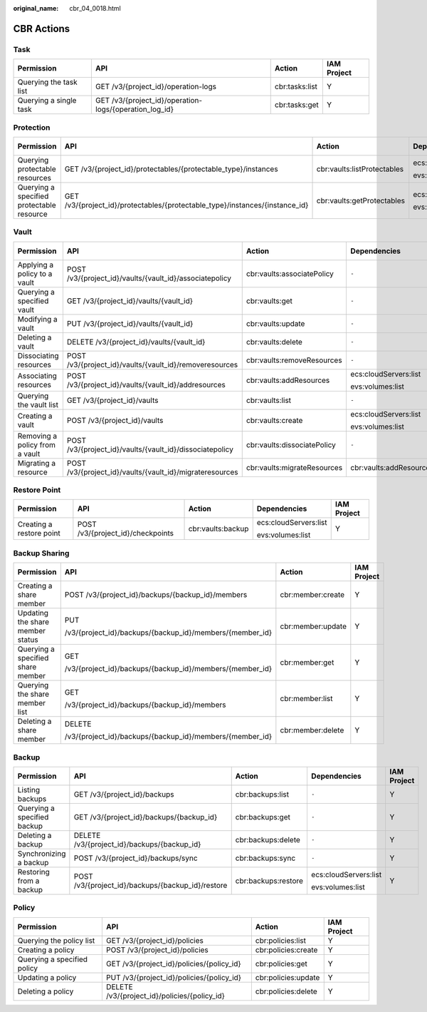 :original_name: cbr_04_0018.html

.. _cbr_04_0018:

CBR Actions
===========

Task
----

+------------------------+--------------------------------------------------------+----------------+-------------+
| Permission             | API                                                    | Action         | IAM Project |
+========================+========================================================+================+=============+
| Querying the task list | GET /v3/{project_id}/operation-logs                    | cbr:tasks:list | Y           |
+------------------------+--------------------------------------------------------+----------------+-------------+
| Querying a single task | GET /v3/{project_id}/operation-logs/{operation_log_id} | cbr:tasks:get  | Y           |
+------------------------+--------------------------------------------------------+----------------+-------------+

Protection
----------

+-------------------------------------------+------------------------------------------------------------------------------+-----------------------------+-----------------------+-------------+
| Permission                                | API                                                                          | Action                      | Dependencies          | IAM Project |
+===========================================+==============================================================================+=============================+=======================+=============+
| Querying protectable resources            | GET /v3/{project_id}/protectables/{protectable_type}/instances               | cbr:vaults:listProtectables | ecs:cloudServers:list | Y           |
|                                           |                                                                              |                             |                       |             |
|                                           |                                                                              |                             | evs:volumes:list      |             |
+-------------------------------------------+------------------------------------------------------------------------------+-----------------------------+-----------------------+-------------+
| Querying a specified protectable resource | GET /v3/{project_id}/protectables/{protectable_type}/instances/{instance_id} | cbr:vaults:getProtectables  | ecs:cloudServers:list | Y           |
|                                           |                                                                              |                             |                       |             |
|                                           |                                                                              |                             | evs:volumes:list      |             |
+-------------------------------------------+------------------------------------------------------------------------------+-----------------------------+-----------------------+-------------+

.. _cbr_04_0018__section16923143918296:

Vault
-----

+--------------------------------+----------------------------------------------------------+-----------------------------+-------------------------+-------------+
| Permission                     | API                                                      | Action                      | Dependencies            | IAM Project |
+================================+==========================================================+=============================+=========================+=============+
| Applying a policy to a vault   | POST /v3/{project_id}/vaults/{vault_id}/associatepolicy  | cbr:vaults:associatePolicy  | ``-``                   | Y           |
+--------------------------------+----------------------------------------------------------+-----------------------------+-------------------------+-------------+
| Querying a specified vault     | GET /v3/{project_id}/vaults/{vault_id}                   | cbr:vaults:get              | ``-``                   | Y           |
+--------------------------------+----------------------------------------------------------+-----------------------------+-------------------------+-------------+
| Modifying a vault              | PUT /v3/{project_id}/vaults/{vault_id}                   | cbr:vaults:update           | ``-``                   | Y           |
+--------------------------------+----------------------------------------------------------+-----------------------------+-------------------------+-------------+
| Deleting a vault               | DELETE /v3/{project_id}/vaults/{vault_id}                | cbr:vaults:delete           | ``-``                   | Y           |
+--------------------------------+----------------------------------------------------------+-----------------------------+-------------------------+-------------+
| Dissociating resources         | POST /v3/{project_id}/vaults/{vault_id}/removeresources  | cbr:vaults:removeResources  | ``-``                   | Y           |
+--------------------------------+----------------------------------------------------------+-----------------------------+-------------------------+-------------+
| Associating resources          | POST /v3/{project_id}/vaults/{vault_id}/addresources     | cbr:vaults:addResources     | ecs:cloudServers:list   | Y           |
|                                |                                                          |                             |                         |             |
|                                |                                                          |                             | evs:volumes:list        |             |
+--------------------------------+----------------------------------------------------------+-----------------------------+-------------------------+-------------+
| Querying the vault list        | GET /v3/{project_id}/vaults                              | cbr:vaults:list             | ``-``                   | Y           |
+--------------------------------+----------------------------------------------------------+-----------------------------+-------------------------+-------------+
| Creating a vault               | POST /v3/{project_id}/vaults                             | cbr:vaults:create           | ecs:cloudServers:list   | Y           |
|                                |                                                          |                             |                         |             |
|                                |                                                          |                             | evs:volumes:list        |             |
+--------------------------------+----------------------------------------------------------+-----------------------------+-------------------------+-------------+
| Removing a policy from a vault | POST /v3/{project_id}/vaults/{vault_id}/dissociatepolicy | cbr:vaults:dissociatePolicy | ``-``                   | Y           |
+--------------------------------+----------------------------------------------------------+-----------------------------+-------------------------+-------------+
| Migrating a resource           | POST /v3/{project_id}/vaults/{vault_id}/migrateresources | cbr:vaults:migrateResources | cbr:vaults:addResources | Y           |
+--------------------------------+----------------------------------------------------------+-----------------------------+-------------------------+-------------+

Restore Point
-------------

+--------------------------+-----------------------------------+-------------------+-----------------------+-------------+
| Permission               | API                               | Action            | Dependencies          | IAM Project |
+==========================+===================================+===================+=======================+=============+
| Creating a restore point | POST /v3/{project_id}/checkpoints | cbr:vaults:backup | ecs:cloudServers:list | Y           |
|                          |                                   |                   |                       |             |
|                          |                                   |                   | evs:volumes:list      |             |
+--------------------------+-----------------------------------+-------------------+-----------------------+-------------+

.. _cbr_04_0018__section86041763166:

Backup Sharing
--------------

+-----------------------------------+----------------------------------------------------------+-------------------+-----------------+
| Permission                        | API                                                      | Action            | IAM Project     |
+===================================+==========================================================+===================+=================+
| Creating a share member           | POST /v3/{project_id}/backups/{backup_id}/members        | cbr:member:create | Y               |
+-----------------------------------+----------------------------------------------------------+-------------------+-----------------+
| Updating the share member status  | PUT                                                      | cbr:member:update | Y               |
|                                   |                                                          |                   |                 |
|                                   | /v3/{project_id}/backups/{backup_id}/members/{member_id} |                   |                 |
+-----------------------------------+----------------------------------------------------------+-------------------+-----------------+
| Querying a specified share member | GET                                                      | cbr:member:get    | Y               |
|                                   |                                                          |                   |                 |
|                                   | /v3/{project_id}/backups/{backup_id}/members/{member_id} |                   |                 |
+-----------------------------------+----------------------------------------------------------+-------------------+-----------------+
| Querying the share member list    | GET                                                      | cbr:member:list   | Y               |
|                                   |                                                          |                   |                 |
|                                   | /v3/{project_id}/backups/{backup_id}/members             |                   |                 |
+-----------------------------------+----------------------------------------------------------+-------------------+-----------------+
| Deleting a share member           | DELETE                                                   | cbr:member:delete | Y               |
|                                   |                                                          |                   |                 |
|                                   | /v3/{project_id}/backups/{backup_id}/members/{member_id} |                   |                 |
+-----------------------------------+----------------------------------------------------------+-------------------+-----------------+

Backup
------

+-----------------------------+---------------------------------------------------+---------------------+-----------------------+-------------+
| Permission                  | API                                               | Action              | Dependencies          | IAM Project |
+=============================+===================================================+=====================+=======================+=============+
| Listing backups             | GET /v3/{project_id}/backups                      | cbr:backups:list    | ``-``                 | Y           |
+-----------------------------+---------------------------------------------------+---------------------+-----------------------+-------------+
| Querying a specified backup | GET /v3/{project_id}/backups/{backup_id}          | cbr:backups:get     | ``-``                 | Y           |
+-----------------------------+---------------------------------------------------+---------------------+-----------------------+-------------+
| Deleting a backup           | DELETE /v3/{project_id}/backups/{backup_id}       | cbr:backups:delete  | ``-``                 | Y           |
+-----------------------------+---------------------------------------------------+---------------------+-----------------------+-------------+
| Synchronizing a backup      | POST /v3/{project_id}/backups/sync                | cbr:backups:sync    | ``-``                 | Y           |
+-----------------------------+---------------------------------------------------+---------------------+-----------------------+-------------+
| Restoring from a backup     | POST /v3/{project_id}/backups/{backup_id}/restore | cbr:backups:restore | ecs:cloudServers:list | Y           |
|                             |                                                   |                     |                       |             |
|                             |                                                   |                     | evs:volumes:list      |             |
+-----------------------------+---------------------------------------------------+---------------------+-----------------------+-------------+

Policy
------

+-----------------------------+----------------------------------------------+---------------------+-------------+
| Permission                  | API                                          | Action              | IAM Project |
+=============================+==============================================+=====================+=============+
| Querying the policy list    | GET /v3/{project_id}/policies                | cbr:policies:list   | Y           |
+-----------------------------+----------------------------------------------+---------------------+-------------+
| Creating a policy           | POST /v3/{project_id}/policies               | cbr:policies:create | Y           |
+-----------------------------+----------------------------------------------+---------------------+-------------+
| Querying a specified policy | GET /v3/{project_id}/policies/{policy_id}    | cbr:policies:get    | Y           |
+-----------------------------+----------------------------------------------+---------------------+-------------+
| Updating a policy           | PUT /v3/{project_id}/policies/{policy_id}    | cbr:policies:update | Y           |
+-----------------------------+----------------------------------------------+---------------------+-------------+
| Deleting a policy           | DELETE /v3/{project_id}/policies/{policy_id} | cbr:policies:delete | Y           |
+-----------------------------+----------------------------------------------+---------------------+-------------+

